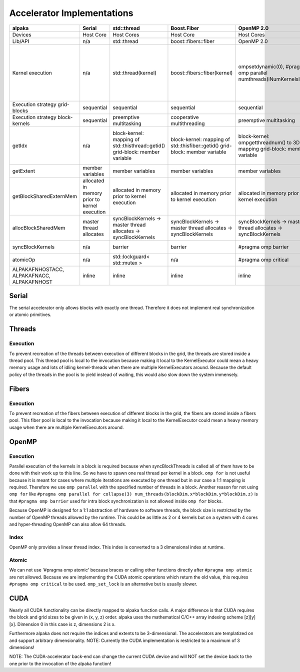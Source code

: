 Accelerator Implementations
===========================
.. table::

    +--------------------------------------------+-----------------------------------------------+-------------------------------------------------------------------------------+------------------------------------------------------------------------------+---------------------------------------------------------------------------------+------------------------------------------------------------------------------------------------------------------------------------+--------------------------------------------------+
    | alpaka                                     | Serial                                        | std::thread                                                                   | Boost.Fiber                                                                  | OpenMP 2.0                                                                      | OpenMP 4.0                                                                                                                         | CUDA 9.0+                                        |
    +============================================+===============================================+===============================================================================+==============================================================================+=================================================================================+====================================================================================================================================+==================================================+
    | Devices                                    | Host Core                                     | Host Cores                                                                    | Host Core                                                                    | Host Cores                                                                      | Host Cores                                                                                                                         | NVIDIA GPUs                                      |
    +--------------------------------------------+-----------------------------------------------+-------------------------------------------------------------------------------+------------------------------------------------------------------------------+---------------------------------------------------------------------------------+------------------------------------------------------------------------------------------------------------------------------------+--------------------------------------------------+
    | Lib/API                                    | n/a                                           | std::thread                                                                   | boost::fibers::fiber                                                         | OpenMP 2.0                                                                      | OpenMP 4.0                                                                                                                         | CUDA 9.0+                                        |
    +--------------------------------------------+-----------------------------------------------+-------------------------------------------------------------------------------+------------------------------------------------------------------------------+---------------------------------------------------------------------------------+------------------------------------------------------------------------------------------------------------------------------------+--------------------------------------------------+
    | Kernel execution                           | n/a                                           | std::thread(kernel)                                                           | boost::fibers::fiber(kernel)                                                 | ompsetdynamic(0), #pragma omp parallel numthreads(iNumKernelsInBlock)           | #pragma omp target, #pragma omp teams numteams(...) threadlimit(...), #pragma omp distribute, #pragma omp parallel numthreads(...) | cudaConfigureCall, cudaSetupArgument, cudaLaunch |
    +--------------------------------------------+-----------------------------------------------+-------------------------------------------------------------------------------+------------------------------------------------------------------------------+---------------------------------------------------------------------------------+------------------------------------------------------------------------------------------------------------------------------------+--------------------------------------------------+
    | Execution strategy grid-blocks             | sequential                                    | sequential                                                                    | sequential                                                                   | sequential                                                                      | undefined                                                                                                                          | undefined                                        |
    +--------------------------------------------+-----------------------------------------------+-------------------------------------------------------------------------------+------------------------------------------------------------------------------+---------------------------------------------------------------------------------+------------------------------------------------------------------------------------------------------------------------------------+--------------------------------------------------+
    | Execution strategy block-kernels           | sequential                                    | preemptive multitasking                                                       | cooperative multithreading                                                   | preemptive multitasking                                                         | preemptive multitasking                                                                                                            | lock-step within warps                           |
    +--------------------------------------------+-----------------------------------------------+-------------------------------------------------------------------------------+------------------------------------------------------------------------------+---------------------------------------------------------------------------------+------------------------------------------------------------------------------------------------------------------------------------+--------------------------------------------------+
    | getIdx                                     | n/a                                           | block-kernel: mapping of std::thisthread::getid() grid-block: member variable | block-kernel: mapping of std::thisfiber::getid() grid-block: member variable | block-kernel: ompgetthreadnum() to 3D index mapping grid-block: member variable | block-kernel: ompgetthreadnum() to 3D index mapping grid-block: member variable                                                    | threadIdx, blockIdx                              |
    +--------------------------------------------+-----------------------------------------------+-------------------------------------------------------------------------------+------------------------------------------------------------------------------+---------------------------------------------------------------------------------+------------------------------------------------------------------------------------------------------------------------------------+--------------------------------------------------+
    | getExtent                                  | member variables                              | member variables                                                              | member variables                                                             | member variables                                                                | member variables                                                                                                                   | gridDim, blockDim                                |
    +--------------------------------------------+-----------------------------------------------+-------------------------------------------------------------------------------+------------------------------------------------------------------------------+---------------------------------------------------------------------------------+------------------------------------------------------------------------------------------------------------------------------------+--------------------------------------------------+
    | getBlockSharedExternMem                    | allocated in memory prior to kernel execution | allocated in memory prior to kernel execution                                 | allocated in memory prior to kernel execution                                | allocated in memory prior to kernel execution                                   | allocated in memory prior to kernel execution                                                                                      | _shared__                                        |
    +--------------------------------------------+-----------------------------------------------+-------------------------------------------------------------------------------+------------------------------------------------------------------------------+---------------------------------------------------------------------------------+------------------------------------------------------------------------------------------------------------------------------------+--------------------------------------------------+
    | allocBlockSharedMem                        | master thread allocates                       | syncBlockKernels -> master thread allocates -> syncBlockKernels               | syncBlockKernels -> master thread allocates -> syncBlockKernels              | syncBlockKernels -> master thread allocates -> syncBlockKernels                 | syncBlockKernels -> master thread allocates -> syncBlockKernels                                                                    | _shared__                                        |
    +--------------------------------------------+-----------------------------------------------+-------------------------------------------------------------------------------+------------------------------------------------------------------------------+---------------------------------------------------------------------------------+------------------------------------------------------------------------------------------------------------------------------------+--------------------------------------------------+
    | syncBlockKernels                           | n/a                                           | barrier                                                                       | barrier                                                                      | #pragma omp barrier                                                             | #pragma omp barrier                                                                                                                | _syncthreads                                     |
    +--------------------------------------------+-----------------------------------------------+-------------------------------------------------------------------------------+------------------------------------------------------------------------------+---------------------------------------------------------------------------------+------------------------------------------------------------------------------------------------------------------------------------+--------------------------------------------------+
    | atomicOp                                   | n/a                                           | std::lockguard< std::mutex >                                                  | n/a                                                                          | #pragma omp critical                                                            | #pragma omp critical                                                                                                               | atomicXXX                                        |
    +--------------------------------------------+-----------------------------------------------+-------------------------------------------------------------------------------+------------------------------------------------------------------------------+---------------------------------------------------------------------------------+------------------------------------------------------------------------------------------------------------------------------------+--------------------------------------------------+
    | ALPAKAFNHOSTACC, ALPAKAFNACC, ALPAKAFNHOST | inline                                        | inline                                                                        | inline                                                                       | inline                                                                          | inline                                                                                                                             | _device__, host, forceinline                     |
    +--------------------------------------------+-----------------------------------------------+-------------------------------------------------------------------------------+------------------------------------------------------------------------------+---------------------------------------------------------------------------------+------------------------------------------------------------------------------------------------------------------------------------+--------------------------------------------------+



Serial
------

The serial accelerator only allows blocks with exactly one thread.
Therefore it does not implement real synchronization or atomic primitives.

Threads
-------

Execution
+++++++++

To prevent recreation of the threads between execution of different blocks in the grid, the threads are stored inside a thread pool.
This thread pool is local to the invocation because making it local to the KernelExecutor could mean a heavy memory usage and lots of idling kernel-threads when there are multiple KernelExecutors around.
Because the default policy of the threads in the pool is to yield instead of waiting, this would also slow down the system immensely.

Fibers
------

Execution
+++++++++

To prevent recreation of the fibers between execution of different blocks in the grid, the fibers are stored inside a fibers pool.
This fiber pool is local to the invocation because making it local to the KernelExecutor could mean a heavy memory usage when there are multiple KernelExecutors around.

OpenMP
------

Execution
+++++++++

Parallel execution of the kernels in a block is required because when syncBlockThreads is called all of them have to be done with their work up to this line.
So we have to spawn one real thread per kernel in a block.
``omp for`` is not useful because it is meant for cases where multiple iterations are executed by one thread but in our case a 1:1 mapping is required.
Therefore we use ``omp parallel`` with the specified number of threads in a block.
Another reason for not using ``omp for`` like ``#pragma omp parallel for collapse(3) num_threads(blockDim.x*blockDim.y*blockDim.z)`` is that ``#pragma omp barrier`` used for intra block synchronization is not allowed inside ``omp for`` blocks.

Because OpenMP is designed for a 1:1 abstraction of hardware to software threads, the block size is restricted by the number of OpenMP threads allowed by the runtime.
This could be as little as 2 or 4 kernels but on a system with 4 cores and hyper-threading OpenMP can also allow 64 threads.

Index
+++++

OpenMP only provides a linear thread index. This index is converted to a 3 dimensional index at runtime.

Atomic
++++++

We can not use '#pragma omp atomic' because braces or calling other functions directly after ``#pragma omp atomic`` are not allowed.
Because we are implementing the CUDA atomic operations which return the old value, this requires ``#pragma omp critical`` to be used.
``omp_set_lock`` is an alternative but is usually slower.

CUDA
----

Nearly all CUDA functionality can be directly mapped to alpaka function calls.
A major difference is that CUDA requires the block and grid sizes to be given in (x, y, z) order.
alpaka uses the mathematical C/C++ array indexing scheme [z][y][x].
Dimension 0 in this case is z, dimensions 2 is x.

Furthermore alpaka does not require the indices and extents to be 3-dimensional.
The accelerators are templatized on and support arbitrary dimensionality.
NOTE: Currently the CUDA implementation is restricted to a maximum of 3 dimensions!

NOTE: The CUDA-accelerator back-end can change the current CUDA device and will NOT set the device back to the one prior to the invocation of the alpaka function!

